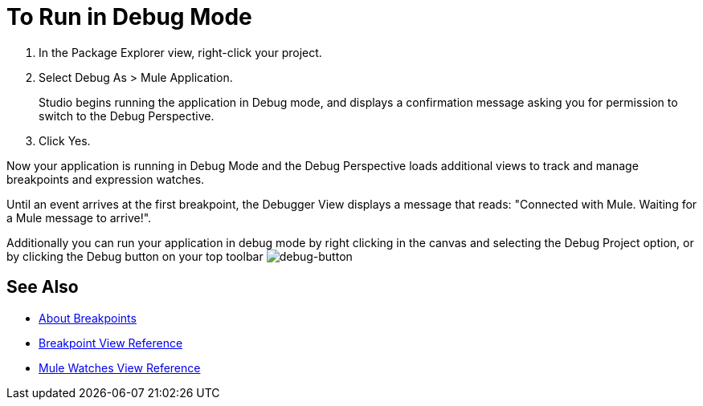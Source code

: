 = To Run in Debug Mode

. In the Package Explorer view, right-click your project.
. Select Debug As > Mule Application.
+
Studio begins running the application in Debug mode, and displays a confirmation message asking you for permission to switch to the Debug Perspective.
. Click Yes.

Now your application is running in Debug Mode and the Debug Perspective loads additional views to track and manage breakpoints and expression watches.

Until an event arrives at the first breakpoint, the Debugger View displays a message that reads: "Connected with Mule. Waiting for a Mule message to arrive!".

Additionally you can run your application in debug mode by right clicking in the canvas and selecting the Debug Project option, or by clicking the Debug button on your top toolbar image:to-run-debug-mode-e7b7b.png[debug-button]


== See Also

* link:/anypoint-studio/v/7.2/breakpoints-concepts[About Breakpoints]
* link:/anypoint-studio/v/7.2/breakpoint-view-reference[Breakpoint View Reference]
* link:/anypoint-studio/v/7.2/mule-watches-view-reference[Mule Watches View Reference]
